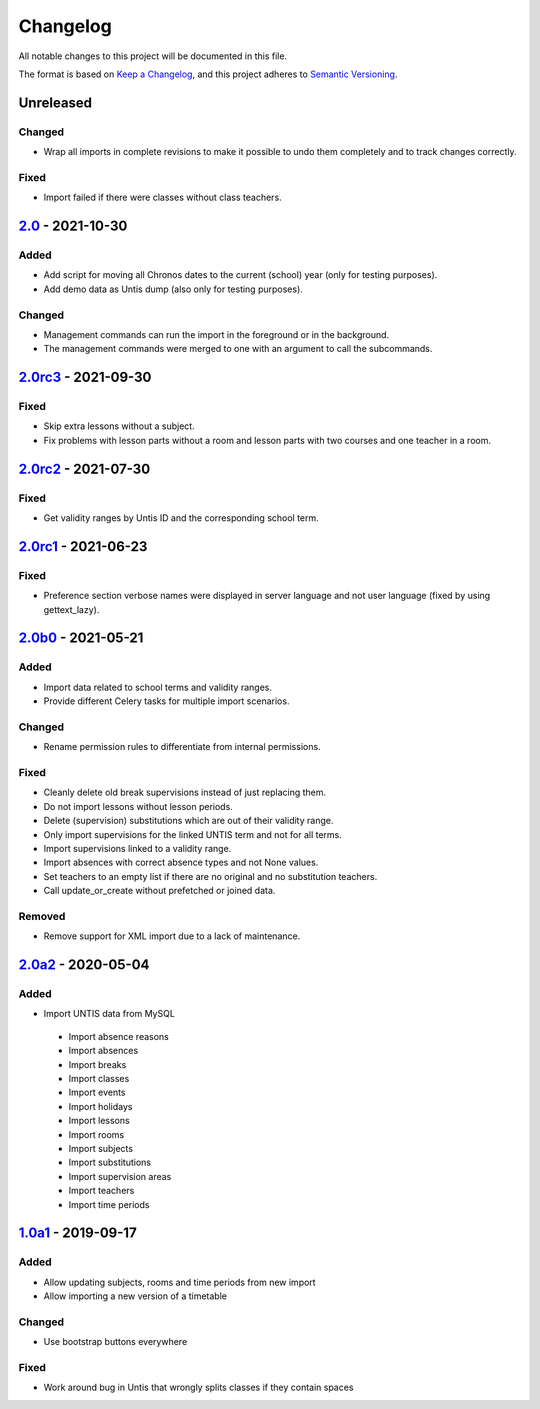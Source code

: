 Changelog
=========

All notable changes to this project will be documented in this file.

The format is based on `Keep a Changelog`_,
and this project adheres to `Semantic Versioning`_.

Unreleased
----------

Changed
~~~~~~~

* Wrap all imports in complete revisions to make it possible to undo them completely and to track changes correctly.

Fixed
~~~~~

* Import failed if there were classes without class teachers.

`2.0`_ - 2021-10-30
-------------------

Added
~~~~~

* Add script for moving all Chronos dates to the current (school) year (only for testing purposes).
* Add demo data as Untis dump (also only for testing purposes).

Changed
~~~~~~~

* Management commands can run the import in the foreground or in the background.
* The management commands were merged to one with an argument to call the subcommands.

`2.0rc3`_ - 2021-09-30
----------------------

Fixed
~~~~~

* Skip extra lessons without a subject.
* Fix problems with lesson parts without a room and lesson parts with two courses and one teacher in a room.

`2.0rc2`_ - 2021-07-30
----------------------

Fixed
~~~~~

* Get validity ranges by Untis ID and the corresponding school term.

`2.0rc1`_ - 2021-06-23
----------------------

Fixed
~~~~~

* Preference section verbose names were displayed in server language and not
  user language (fixed by using gettext_lazy).

`2.0b0`_ - 2021-05-21
---------------------

Added
~~~~~
* Import data related to school terms and validity ranges.
* Provide different Celery tasks for multiple import scenarios.

Changed
~~~~~~~
* Rename permission rules to differentiate from internal permissions.

Fixed
~~~~~
* Cleanly delete old break supervisions instead of just replacing them.
* Do not import lessons without lesson periods.
* Delete (supervision) substitutions which are out of their validity range.
* Only import supervisions for the linked UNTIS term and not for all terms.
* Import supervisions linked to a validity range.
* Import absences with correct absence types and not None values.
* Set teachers to an empty list if there are no original and no substitution teachers.
* Call update_or_create without prefetched or joined data.

Removed
~~~~~~~
* Remove support for XML import due to a lack of maintenance.

`2.0a2`_ - 2020-05-04
---------------------

Added
~~~~~

* Import UNTIS data from MySQL
 * Import absence reasons
 * Import absences
 * Import breaks
 * Import classes
 * Import events
 * Import holidays
 * Import lessons
 * Import rooms
 * Import subjects
 * Import substitutions
 * Import supervision areas
 * Import teachers
 * Import time periods


`1.0a1`_ - 2019-09-17
---------------------

Added
~~~~~

* Allow updating subjects, rooms and time periods from new import
* Allow importing a new version of a timetable

Changed
~~~~~~~

* Use bootstrap buttons everywhere

Fixed
~~~~~

* Work around bug in Untis that wrongly splits classes if they contain
  spaces

.. _Keep a Changelog: https://keepachangelog.com/en/1.0.0/
.. _Semantic Versioning: https://semver.org/spec/v2.0.0.html

.. _1.0a1: https://edugit.org/Teckids/AlekSIS/AlekSIS-App-Untis/-/tags/1.0a1
.. _2.0a2: https://edugit.org/Teckids/AlekSIS/AlekSIS-App-Untis/-/tags/2.0a2
.. _2.0b0: https://edugit.org/Teckids/AlekSIS/AlekSIS-App-Untis/-/tags/2.0b0
.. _2.0rc1: https://edugit.org/Teckids/AlekSIS/AlekSIS-App-Untis/-/tags/2.0rc1
.. _2.0rc2: https://edugit.org/Teckids/AlekSIS/AlekSIS-App-Untis/-/tags/2.0rc2
.. _2.0rc3: https://edugit.org/Teckids/AlekSIS/AlekSIS-App-Untis/-/tags/2.0rc3
.. _2.0: https://edugit.org/Teckids/AlekSIS/AlekSIS-App-Untis/-/tags/2.0
